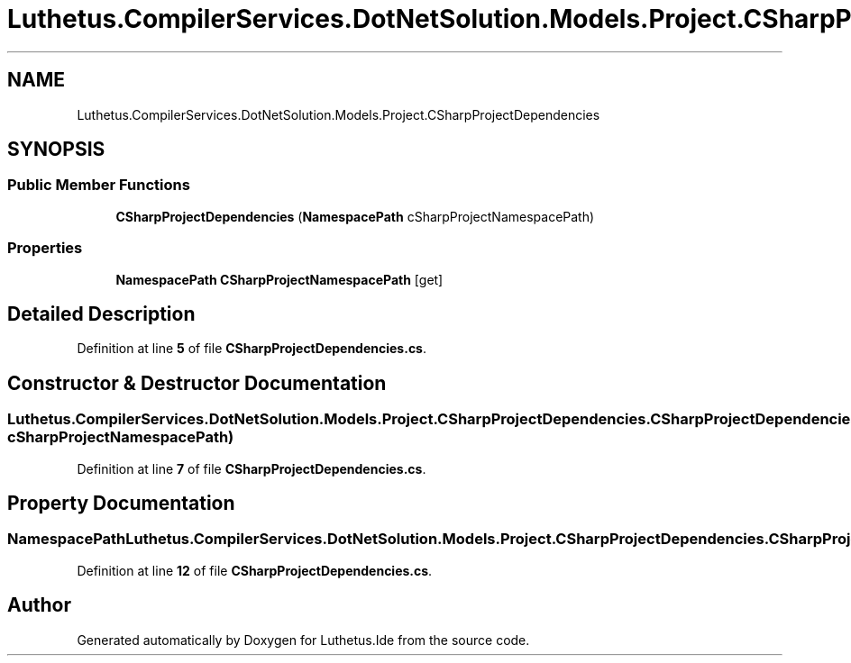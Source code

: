 .TH "Luthetus.CompilerServices.DotNetSolution.Models.Project.CSharpProjectDependencies" 3 "Version 1.0.0" "Luthetus.Ide" \" -*- nroff -*-
.ad l
.nh
.SH NAME
Luthetus.CompilerServices.DotNetSolution.Models.Project.CSharpProjectDependencies
.SH SYNOPSIS
.br
.PP
.SS "Public Member Functions"

.in +1c
.ti -1c
.RI "\fBCSharpProjectDependencies\fP (\fBNamespacePath\fP cSharpProjectNamespacePath)"
.br
.in -1c
.SS "Properties"

.in +1c
.ti -1c
.RI "\fBNamespacePath\fP \fBCSharpProjectNamespacePath\fP\fR [get]\fP"
.br
.in -1c
.SH "Detailed Description"
.PP 
Definition at line \fB5\fP of file \fBCSharpProjectDependencies\&.cs\fP\&.
.SH "Constructor & Destructor Documentation"
.PP 
.SS "Luthetus\&.CompilerServices\&.DotNetSolution\&.Models\&.Project\&.CSharpProjectDependencies\&.CSharpProjectDependencies (\fBNamespacePath\fP cSharpProjectNamespacePath)"

.PP
Definition at line \fB7\fP of file \fBCSharpProjectDependencies\&.cs\fP\&.
.SH "Property Documentation"
.PP 
.SS "\fBNamespacePath\fP Luthetus\&.CompilerServices\&.DotNetSolution\&.Models\&.Project\&.CSharpProjectDependencies\&.CSharpProjectNamespacePath\fR [get]\fP"

.PP
Definition at line \fB12\fP of file \fBCSharpProjectDependencies\&.cs\fP\&.

.SH "Author"
.PP 
Generated automatically by Doxygen for Luthetus\&.Ide from the source code\&.
